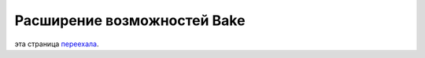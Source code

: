 Расширение возможностей Bake
############################

эта страница `переехала <https://book.cakephp.org/bake/1.x/ru/development.html>`__.
